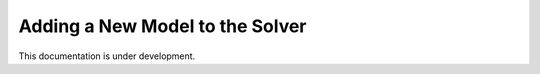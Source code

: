 .. _add-model:

================================
Adding a New Model to the Solver
================================

This documentation is under development.
